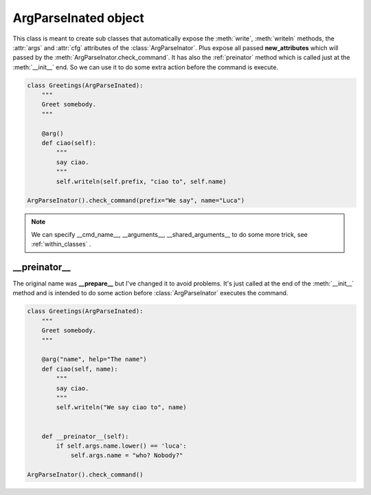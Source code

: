 =====================
ArgParseInated object
=====================
.. class:: ArgParseInated(parseinator, \**new_attributes)

This class is meant to create sub classes that automatically expose the 
:meth:`write`, :meth:`writeln` methods, the :attr:`args` and :attr:`cfg`
attributes of the :class:`ArgParseInator`.
Plus expose all passed **new_attributes** which will passed by the
:meth:`ArgParseInator.check_command`.
It has also the :ref:`preinator` method which is called just at the
:meth:`__init__` end.
So we can use it to do some extra action before the command is execute.

.. code-block:: python

    class Greetings(ArgParseInated):
        """
        Greet somebody.
        """
       
        @arg()
        def ciao(self):
            """
            say ciao.
            """
            self.writeln(self.prefix, "ciao to", self.name)

    ArgParseInator().check_command(prefix="We say", name="Luca")

.. note::

    We can specify __cmd_name__, __arguments__, __shared_arguments__ to do some
    more trick, see :ref:`within_classes` .

.. _preinator:

__preinator__
-------------
The original name was **__prepare__** but I've changed it to avoid problems.
It's just called at the end of the :meth:`__init__` method and is intended to
do some action before :class:`ArgParseInator` executes the command.

.. code-block:: python

    class Greetings(ArgParseInated):
        """
        Greet somebody.
        """

        @arg("name", help="The name")
        def ciao(self, name):
            """
            say ciao.
            """
            self.writeln("We say ciao to", name)


        def __preinator__(self):
            if self.args.name.lower() == 'luca':
                self.args.name = "who? Nobody?"

    ArgParseInator().check_command()
